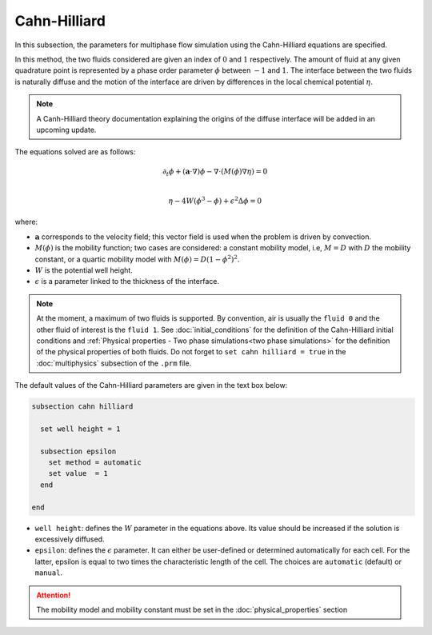 ===============
Cahn-Hilliard
===============

In this subsection, the parameters for multiphase flow simulation using the Cahn-Hilliard equations are specified. 

In this method, the two fluids considered are given an index of :math:`0` and :math:`1` respectively. The amount of fluid at any given quadrature point is represented by a phase order parameter :math:`\phi` between :math:`-1` and :math:`1`. The interface between the two fluids is naturally diffuse and the motion of the interface are driven by differences in the local chemical potential :math:`\eta`.

.. note::
    A Canh-Hilliard theory documentation explaining the origins of the diffuse interface will be added in an upcoming update.

The equations solved are as follows:

.. math::
        \partial_t\phi + (\mathbf{a} \cdot \nabla) \phi - \nabla \cdot (M(\phi)\nabla \eta) = 0 \\
        
         \eta - 4W(\phi^3 - \phi) + \epsilon^2 \Delta \phi = 0

where:

* :math:`\mathbf{a}` corresponds to the velocity field; this vector field is used when the problem is driven by convection.
* :math:`M(\phi)` is the mobility function; two cases are considered: a constant mobility model, i.e, :math:`M = D` with :math:`D` the mobility constant, or a quartic mobility model with :math:`M(\phi) = D(1-\phi^2)^2`.
* :math:`W` is the potential well height.
* :math:`\epsilon` is a parameter linked to the thickness of the interface.

.. note::

  At the moment, a maximum of two fluids is supported. By convention, air is usually the ``fluid 0`` and the other fluid of interest is the ``fluid 1``.    See :doc:`initial_conditions` for the definition of the Cahn-Hilliard initial conditions and :ref:`Physical properties - Two phase simulations<two phase simulations>` for the definition of the physical properties of both fluids.  Do not forget to ``set cahn hilliard = true`` in the :doc:`multiphysics` subsection of the ``.prm`` file.


The default values of the Cahn-Hilliard parameters are given in the text box below:

.. code-block:: text

  subsection cahn hilliard
  
    set well height = 1

    subsection epsilon
      set method = automatic
      set value  = 1
    end
    
  end
  
* ``well height``: defines the :math:`W` parameter in the equations above. Its value should be increased if the solution is excessively diffused.

* ``epsilon``: defines the :math:`\epsilon` parameter. It can either be user-defined or determined automatically for each cell. For the latter, epsilon is equal to two times the characteristic length of the cell. The choices are ``automatic`` (default) or ``manual``.

.. attention::
     The mobility model and mobility constant must be set in the :doc:`physical_properties` section
